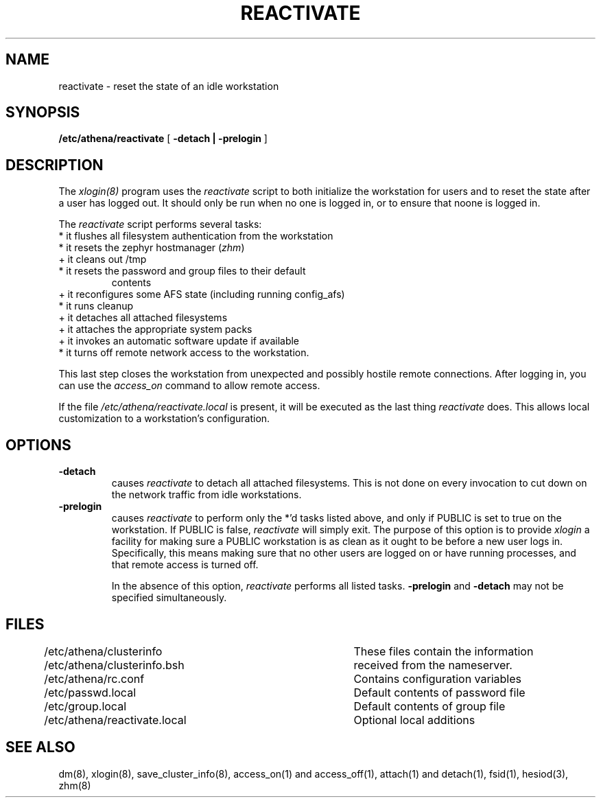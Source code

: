 .TH REACTIVATE 8 "25 May 1994"
.FM mit
.SH NAME
reactivate \- reset the state of an idle workstation
.SH SYNOPSIS
.B /etc/athena/reactivate
[
.B \-detach | \-prelogin
]
.SH DESCRIPTION
The
.I xlogin(8)
program uses the
.I reactivate
script to both initialize the workstation for users and to reset the
state after a user has logged out.  It should only be run when no one
is logged in, or to ensure that noone is logged in.

The
.I reactivate
script performs several tasks:
.TP
* it flushes all filesystem authentication from the workstation 
.TP
* it resets the zephyr hostmanager (\fIzhm\fR)
.TP
+ it cleans out /tmp
.TP
* it resets the password and group files to their default
contents
.TP
+ it reconfigures some AFS state (including running config_afs)
.TP
* it runs cleanup
.TP
+ it detaches all attached filesystems
.TP
+ it attaches the appropriate system packs
.TP
+ it invokes an automatic software update if available
.TP
* it turns off remote network access to the workstation.
.PP

This last step closes the workstation from unexpected and possibly
hostile remote connections.  After logging in, you can use the
.I access_on
command to allow remote access.

If the file
.I /etc/athena/reactivate.local
is present, it will be executed as the last thing
.I reactivate
does.  This allows local customization to a workstation's
configuration.

.SH OPTIONS
.TP
.B \-detach
causes
.I reactivate
to detach all attached filesystems.  This is not
done on every invocation to cut down on the network traffic from idle
workstations.
.TP
.B \-prelogin
causes
.I reactivate
to perform only the *'d tasks listed above, and only
if PUBLIC is set to true on the workstation. If PUBLIC is false,
.I reactivate
will simply exit. The purpose of this option is to provide
.I xlogin
a facility for making sure a PUBLIC workstation is as clean as
it ought to be before a new user logs in. Specifically, this means
making sure that no other users are logged on or have running
processes, and that remote access is turned off.

In the absence of this option,
.I reactivate
performs all listed tasks.
.B \-prelogin
and
.B \-detach
may not be specified simultaneously.

.SH FILES
.DT
.nf
/etc/athena/clusterinfo		These files contain the information
/etc/athena/clusterinfo.bsh	received from the nameserver.
/etc/athena/rc.conf			Contains configuration variables
/etc/passwd.local			Default contents of password file
/etc/group.local			Default contents of group file
/etc/athena/reactivate.local	Optional local additions
.fi
.SH SEE ALSO
dm(8), xlogin(8), save_cluster_info(8), access_on(1) and access_off(1),
attach(1) and detach(1), fsid(1), hesiod(3), zhm(8)
